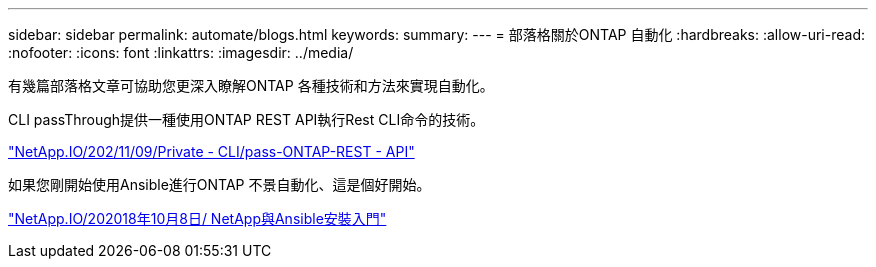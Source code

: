 ---
sidebar: sidebar 
permalink: automate/blogs.html 
keywords:  
summary:  
---
= 部落格關於ONTAP 自動化
:hardbreaks:
:allow-uri-read: 
:nofooter: 
:icons: font
:linkattrs: 
:imagesdir: ../media/


[role="lead"]
有幾篇部落格文章可協助您更深入瞭解ONTAP 各種技術和方法來實現自動化。

CLI passThrough提供一種使用ONTAP REST API執行Rest CLI命令的技術。

https://netapp.io/2020/11/09/private-cli-passthrough-ontap-rest-api/["NetApp.IO/202/11/09/Private - CLI/pass-ONTAP-REST - API"^]

如果您剛開始使用Ansible進行ONTAP 不景自動化、這是個好開始。

https://netapp.io/2018/10/08/getting-started-with-netapp-and-ansible-install-ansible["NetApp.IO/202018年10月8日/ NetApp與Ansible安裝入門"^]
